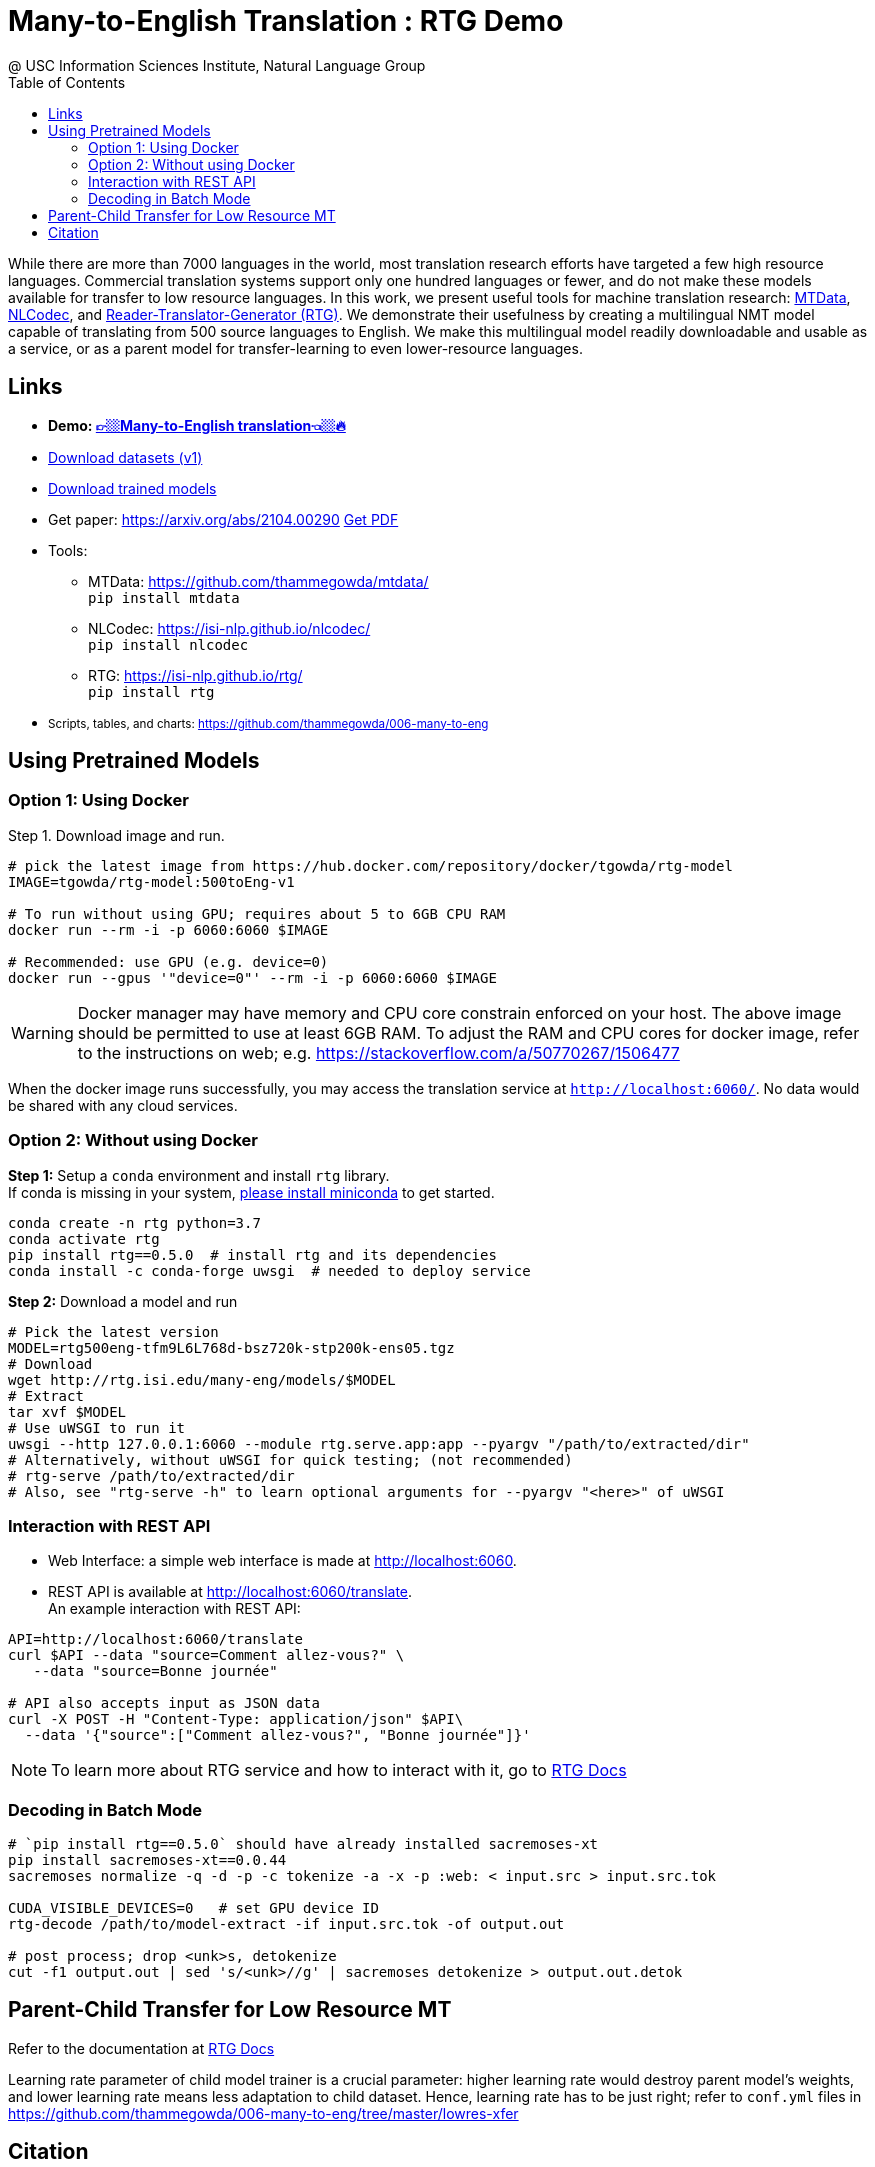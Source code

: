 =  Many-to-English Translation : RTG Demo
@ USC Information Sciences Institute, Natural Language Group
:doctype: article
:encoding: utf-8
:lang: en
:toclevels: 3
//:sectnums: false
// :sectnumlevels: 4
:data-uri:
:toc: left
//injects google analytics to <head>
:docinfo2:
:source-highlighter: highlight.js
:description: RTG Many-to-English Translation Demo
:keywords: RTG, Translation, Machine Translation, NLP Demo, Low Resource Languages


While there are more than 7000 languages in the world, most translation research efforts have targeted a few high resource languages.
Commercial translation systems support only one hundred languages or fewer, and do not make these models available for transfer to low resource languages.
In this work, we present useful tools for machine translation research: link:https://github.com/thammegowda/mtdata/[MTData^], link:https://isi-nlp.github.io/nlcodec/[NLCodec^],
and link:https://isi-nlp.github.io/rtg/[Reader-Translator-Generator (RTG)^].
We demonstrate their usefulness by creating a multilingual NMT model capable of translating from 500 source languages to English.
We make this multilingual model readily downloadable and usable as a service, or as a parent model for transfer-learning to even lower-resource languages.

== Links

* [big red yellow-background]*Demo: link:v1/[👉🏼Many-to-English translation👈🏼🔥^]*
* link:data-v1.html[Download datasets (v1)^]
* link:models/[Download trained models^]
* Get paper: https://arxiv.org/abs/2104.00290 link:https://arxiv.org/pdf/2104.00290.pdf[Get PDF]
* Tools:
** MTData: https://github.com/thammegowda/mtdata/ +
   `pip install mtdata`
** NLCodec: https://isi-nlp.github.io/nlcodec/ +
   `pip install nlcodec`
** RTG: https://isi-nlp.github.io/rtg/ +
    `pip install rtg`
* +++<small> +++ Scripts, tables, and charts: https://github.com/thammegowda/006-many-to-eng +++</small> +++

== Using Pretrained Models

=== Option 1: Using Docker
Step 1. Download image and run.
[source, bash]
----
# pick the latest image from https://hub.docker.com/repository/docker/tgowda/rtg-model
IMAGE=tgowda/rtg-model:500toEng-v1

# To run without using GPU; requires about 5 to 6GB CPU RAM
docker run --rm -i -p 6060:6060 $IMAGE

# Recommended: use GPU (e.g. device=0)
docker run --gpus '"device=0"' --rm -i -p 6060:6060 $IMAGE
----
//This docker image has everything -- Pytorch and rtg libs as well as model -- required to run a translation service locally.
WARNING: Docker manager may have memory and CPU core constrain enforced on your host. The above image should be permitted to use at least 6GB RAM. To adjust the RAM and CPU cores for docker image, refer to the instructions on web; e.g. https://stackoverflow.com/a/50770267/1506477

When the docker image runs successfully, you may access the translation service at `http://localhost:6060/`. No data would be shared with any cloud services.

=== Option 2: Without using Docker

**Step 1:** Setup a `conda` environment and install `rtg` library. +
If conda is missing in your system, link:https://docs.conda.io/en/latest/miniconda.html[please install miniconda^] to get started.
[source, bash]
----

conda create -n rtg python=3.7
conda activate rtg
pip install rtg==0.5.0  # install rtg and its dependencies
conda install -c conda-forge uwsgi  # needed to deploy service
----

**Step 2:** Download a model and run

[source, bash]
----
# Pick the latest version
MODEL=rtg500eng-tfm9L6L768d-bsz720k-stp200k-ens05.tgz
# Download
wget http://rtg.isi.edu/many-eng/models/$MODEL
# Extract
tar xvf $MODEL
# Use uWSGI to run it
uwsgi --http 127.0.0.1:6060 --module rtg.serve.app:app --pyargv "/path/to/extracted/dir"
# Alternatively, without uWSGI for quick testing; (not recommended)
# rtg-serve /path/to/extracted/dir
# Also, see "rtg-serve -h" to learn optional arguments for --pyargv "<here>" of uWSGI
----

=== Interaction with REST API
* Web Interface: a simple web interface is made at http://localhost:6060.
* REST API is available at http://localhost:6060/translate. +
An example interaction with REST API:
[source, bash]
----
API=http://localhost:6060/translate
curl $API --data "source=Comment allez-vous?" \
   --data "source=Bonne journée"

# API also accepts input as JSON data
curl -X POST -H "Content-Type: application/json" $API\
  --data '{"source":["Comment allez-vous?", "Bonne journée"]}'
----
NOTE: To learn more about RTG service and how to interact with it, go to link:https://isi-nlp.github.io/rtg/#_rtg_serve[RTG Docs^]

=== Decoding in Batch Mode
[source, bash]
----
# `pip install rtg==0.5.0` should have already installed sacremoses-xt
pip install sacremoses-xt==0.0.44
sacremoses normalize -q -d -p -c tokenize -a -x -p :web: < input.src > input.src.tok

CUDA_VISIBLE_DEVICES=0   # set GPU device ID
rtg-decode /path/to/model-extract -if input.src.tok -of output.out

# post process; drop <unk>s, detokenize
cut -f1 output.out | sed 's/<unk>//g' | sacremoses detokenize > output.out.detok
----

== Parent-Child Transfer for Low Resource MT
Refer to the documentation at link:https://isi-nlp.github.io/rtg/#conf-parent-child[RTG Docs^]

Learning rate parameter of child model trainer is a crucial parameter: higher learning rate would destroy parent model's weights, and lower learning rate means less adaptation to child dataset.
Hence, learning rate has to be just right; refer to `conf.yml` files in https://github.com/thammegowda/006-many-to-eng/tree/master/lowres-xfer


== Citation
Please use the following article to reference this work:
[souce,bib]
----
@misc{gowda2021manytoenglish,
      title={Many-to-English Machine Translation Tools, Data, and Pretrained Models},
      author={Thamme Gowda and Zhao Zhang and Chris A Mattmann and Jonathan May},
      year={2021},
      eprint={2104.00290},
      archivePrefix={arXiv},
      primaryClass={cs.CL}
}
----

